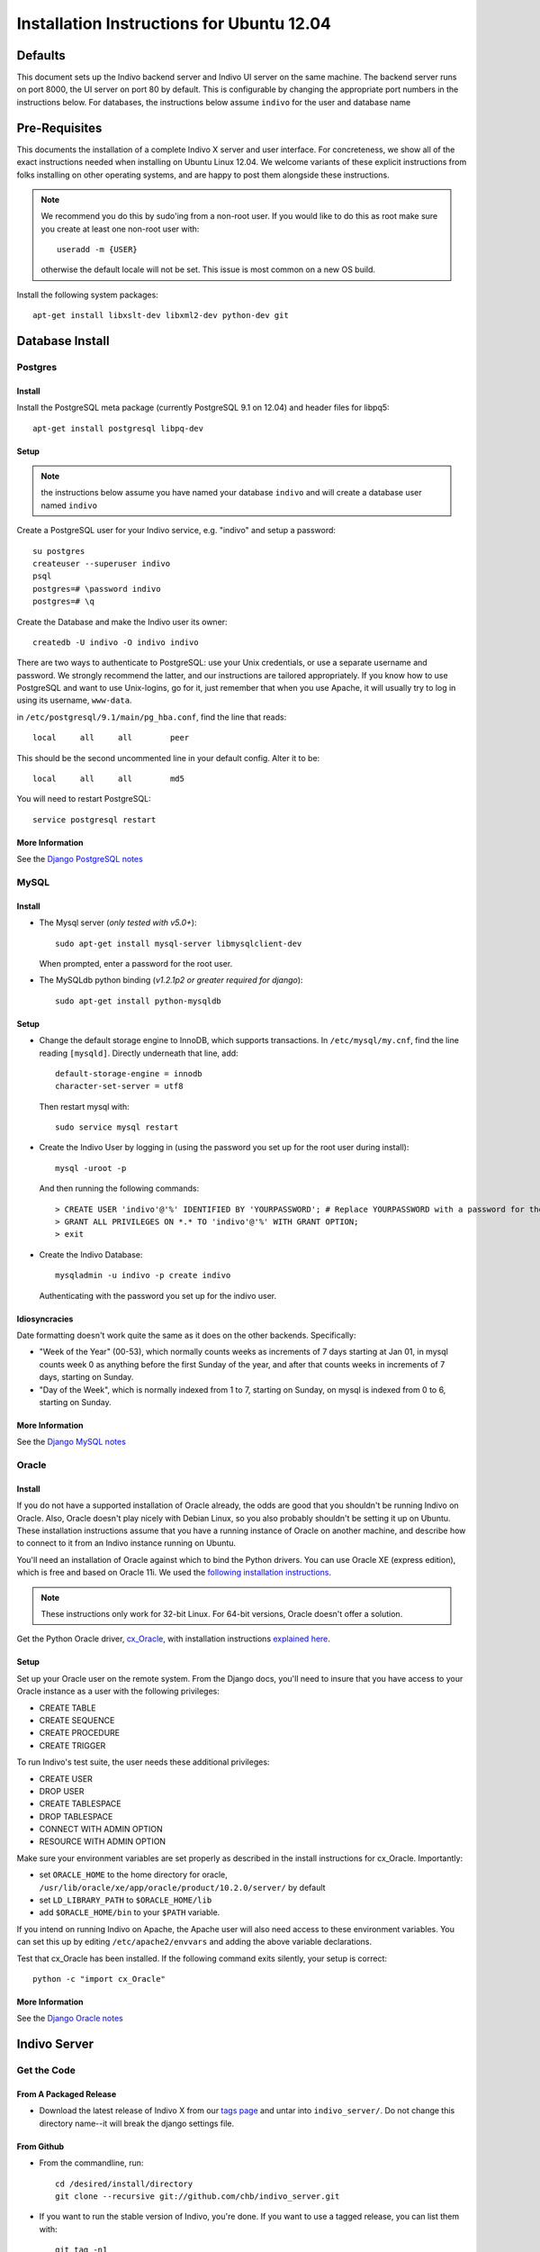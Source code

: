 Installation Instructions for Ubuntu 12.04
==========================================

Defaults
--------

This document sets up the Indivo backend server and Indivo UI server on the same machine. The backend server runs on port 8000, the UI server on port 80 by default. This is configurable by changing the appropriate port numbers in the instructions below.  For databases, the instructions below assume ``indivo`` for the user and database name

Pre-Requisites
--------------

This documents the installation of a complete Indivo X server and user interface. For concreteness, we show all of the exact instructions needed when installing on Ubuntu Linux 12.04.  We welcome variants of these explicit instructions from folks installing on other operating systems, and are happy to post them alongside these instructions.

.. note::

	We recommend you do this by sudo'ing from a non-root user.  If you would like to do this as root make sure you create at least one non-root user with::

		useradd -m {USER}
	
	otherwise the default locale will not be set.  This issue is most common on a new OS build.

Install the following system packages::

	apt-get install libxslt-dev libxml2-dev python-dev git


Database Install
----------------

Postgres
^^^^^^^^

Install
"""""""

Install the PostgreSQL meta package (currently PostgreSQL 9.1 on 12.04) and header files for libpq5::

    apt-get install postgresql libpq-dev


Setup
"""""

.. note:: 

	the instructions below assume you have named your database ``indivo`` and will create a database user named ``indivo``

Create a PostgreSQL user for your Indivo service, e.g. "indivo" and setup a password::

	su postgres
	createuser --superuser indivo
	psql
	postgres=# \password indivo
	postgres=# \q

Create the Database and make the Indivo user its owner::

	createdb -U indivo -O indivo indivo

There are two ways to authenticate to PostgreSQL: use your Unix credentials, or use a separate username and password. 
We strongly recommend the latter, and our instructions are tailored appropriately. If you know how to use PostgreSQL 
and want to use Unix-logins, go for it, just remember that when you use Apache, it will usually try to log in using its 
username, ``www-data``.

in ``/etc/postgresql/9.1/main/pg_hba.conf``, find the line that reads::

	local     all     all        peer

This should be the second uncommented line in your default config. Alter it to be::

	local     all     all        md5

You will need to restart PostgreSQL::

	service postgresql restart



More Information
""""""""""""""""

See the `Django PostgreSQL notes <https://docs.djangoproject.com/en/1.4/ref/databases/#postgresql-notes>`_

MySQL
^^^^^

Install
"""""""

* The Mysql server (*only tested with v5.0+*)::
	
	sudo apt-get install mysql-server libmysqlclient-dev
	
  When prompted, enter a password for the root user.

* The MySQLdb python binding (*v1.2.1p2 or greater required for django*)::

	sudo apt-get install python-mysqldb

Setup
"""""

* Change the default storage engine to InnoDB, which supports transactions. In ``/etc/mysql/my.cnf``, find the line reading ``[mysqld]``. Directly underneath that line, add::

	default-storage-engine = innodb
	character-set-server = utf8

  Then restart mysql with::

	sudo service mysql restart

* Create the Indivo User by logging in (using the password you set up for the root user during install)::
	
	mysql -uroot -p
	
  And then running the following commands::

	> CREATE USER 'indivo'@'%' IDENTIFIED BY 'YOURPASSWORD'; # Replace YOURPASSWORD with a password for the new user
	> GRANT ALL PRIVILEGES ON *.* TO 'indivo'@'%' WITH GRANT OPTION;
	> exit

* Create the Indivo Database::
	
	mysqladmin -u indivo -p create indivo
	
  Authenticating with the password you set up for the indivo user.

Idiosyncracies
""""""""""""""

Date formatting doesn't work quite the same as it does on the other backends. Specifically:

* "Week of the Year" (00-53), which normally counts weeks as increments of 7 days starting at Jan 01, in mysql counts week 0 as anything before the first Sunday of the year, and after that counts weeks in increments of 7 days, starting on Sunday.
* "Day of the Week", which is normally indexed from 1 to 7, starting on Sunday, on mysql is indexed from 0 to 6, starting on Sunday.

More Information
""""""""""""""""

See the `Django MySQL notes <https://docs.djangoproject.com/en/1.4/ref/databases/#mysql-notes>`_

Oracle
^^^^^^

Install
"""""""

If you do not have a supported installation of Oracle already, the odds are good that you shouldn't be running Indivo on Oracle. Also, Oracle doesn't play nicely with Debian Linux, so you also probably shouldn't be setting it up on Ubuntu. These installation instructions assume that you have a running instance of Oracle on another machine, and describe how to connect to it from an Indivo instance running on Ubuntu.

You'll need an installation of Oracle against which to bind the Python drivers. You can use Oracle XE (express edition), which is free and based on Oracle 11i. We used the `following installation instructions <http://www.cyberciti.biz/faq/howto-install-linux-oracle-database-xe-server/>`_. 

.. note::

	These instructions only work for 32-bit Linux. For 64-bit versions, Oracle doesn't offer a solution.

Get the Python Oracle driver, `cx_Oracle <http://cx-oracle.sourceforge.net/>`_, with installation instructions `explained here <http://catherinedevlin.blogspot.com/2008/06/cxoracle-and-oracle-xe-on-ubuntu.html>`_.

Setup
"""""
Set up your Oracle user on the remote system. From the Django docs, you'll need to insure that you have access to your Oracle instance as a user with the following privileges:

* CREATE TABLE
* CREATE SEQUENCE
* CREATE PROCEDURE
* CREATE TRIGGER

To run Indivo's test suite, the user needs these additional privileges:

* CREATE USER
* DROP USER
* CREATE TABLESPACE
* DROP TABLESPACE
* CONNECT WITH ADMIN OPTION
* RESOURCE WITH ADMIN OPTION

Make sure your environment variables are set properly as described in the install instructions for cx_Oracle. Importantly:

* set ``ORACLE_HOME`` to the home directory for oracle, ``/usr/lib/oracle/xe/app/oracle/product/10.2.0/server/`` by default
* set ``LD_LIBRARY_PATH`` to ``$ORACLE_HOME/lib``
* add ``$ORACLE_HOME/bin`` to your ``$PATH`` variable.

If you intend on running Indivo on Apache, the Apache user will also need access to these environment variables. You can set this up by editing ``/etc/apache2/envvars`` and adding the above variable declarations.

Test that cx_Oracle has been installed. If the following command exits silently, your setup is correct::

	python -c "import cx_Oracle"

More Information
"""""""""""""""" 

See the `Django Oracle notes <https://docs.djangoproject.com/en/1.4/ref/databases/#oracle-notes>`_

Indivo Server
-------------

Get the Code
^^^^^^^^^^^^

From A Packaged Release
"""""""""""""""""""""""

* Download the latest release of Indivo X from our `tags page <https://github.com/chb/indivo_server/tags>`__ and untar into ``indivo_server/``. Do not change this directory name--it will break the django settings file.

From Github
"""""""""""

* From the commandline, run::

	cd /desired/install/directory
	git clone --recursive git://github.com/chb/indivo_server.git

* If you want to run the stable version of Indivo, you're done. If you want to use a tagged release, you can list them with::

	git tag -n1
	
  and checkout your desired release and update its submodules with::
  
	git checkout {TAGNAME}
	git submodule init
	git submodule update
	
where tagname might be (i.e., for version 2.0) ``v2.0.0``.

Configuration
^^^^^^^^^^^^^

Copy ``indivo/settings.py.default`` to ``indivo/settings.py``, and open it up. Make sure to look at the 'Required Setup' settings, and examine 'Advanced Setup' if you are interested. As an absolute minimum, update the following:

* set ``SECRET_KEY`` to a unique value, and don't share it with anybody
* set ``APP_HOME`` to the complete path to the location where you've installed ``indivo_server``, e.g. ``/web/indivo_server``
* set ``SITE_URL_PREFIX`` to the URL where your server is running, including port number e.g. ``https://pchr.acme.com:8443``
* Edit the 'default' database under ``DATABASES``, and:

  * set ``ENGINE`` to the database backend you are using, prefixed by 'django.db.backends.'. Supported options are 'postgresql_psycopg2', 'mysql', and 'oracle'.
  * set ``NAME`` to the name you would like to use for your database. If you followed the database setup instructions above, you should leave this as 'indivo'.
  * set ``USER`` to the username you chose, in this documentation ``indivo``, and set ``PASSWORD`` accordingly.
  * If your database is located on another machine, set ``HOST`` and ``PORT`` appropriately.
  * If you are running Oracle, see https://docs.djangoproject.com/en/1.4/ref/databases/#id11 for how to configure the database settings.

* If you are running MySQL, add the line ``SOUTH_TESTS_MIGRATE = False`` to your settings file
* set the ``SEND_MAIL`` parameter to True or False depending on whether you want emails actually being sent.
* set the ``EMAIL_*`` parameters appropriately for sending out emails.
* Under ``utils/`` copy ``indivo_data.xml.default`` to ``indivo_data.xml`` and edit to configure initial accounts, records, and sample data profiles.

  .. note::
  
	  Make sure to complete these steps before running the reset script below

Install Required Packages
^^^^^^^^^^^^^^^^^^^^^^^^^

We provide a pip requirements file for Indivo, so you just need to make sure you have pip installed on your system.  The easiest way to get pip in Ubuntu 12.04 is to run::

    apt-get install python-pip

If you want to read more about other installation methods, please visit http://www.pip-installer.org/en/latest/installing.html

Depending on your database of choice, you will want to edit ``requirements.txt`` and make sure you comment out or uncomment the libraries you need.  Once you have done this and have pip installed, run::

    pip install -r requirements.txt

Resetting the Database
^^^^^^^^^^^^^^^^^^^^^^

PostgreSQL
""""""""""
From your base install directory::

	python utils/reset.py 

MySQL
"""""

Currently some migrations on our development branch create rows that are too wide for MySQL when using UTF-8, so until we merge these appropriately you will have to perform a few extra steps

* turn off South migrations in your `settings.py` by commenting it out from your `INSTALLED_APPS`
* run::

    python manage.py syncdb

* turn South migrations back on
* run::

    python manage.py syncdb
    python manage.py migrate --fake indivo
    python utils/reset.py --no-syncdb


Other
"""""

* On other database backends, we don't yet have reset scripts. You can reset Indivo by:

  * Flushing the database:: 

		python manage.py flush
  	
  * Telling South that the database is actually in the correct state after migration::

		python manage.py migrate --fake
		
  * Importing the initial Indivo data::

		python utils/importer.py -v
		
  * Loading Coding Systems (optional)::

		python load_codingsystems.py

You must run ``reset.py`` or ``utils/importer.py`` before the accounts and records you set up in indivo_data.xml exist.


Database Cleanup
^^^^^^^^^^^^^^^^
Each request made against Indivo Server generates some oauth-related data that is stored in the database for security reasons (for example, session tokens are stored whenever a user logs in, and oAuth Nonces are stored for every request). This data is only relevant for a certain duration (i.e., the length of a web session), after which point it becomes needless clutter in the database. In order to remove all such clutter, from ``APP_HOME`` run::

	python manage.py cleanup_old_tokens

This command should be set up to run as a cron job, and should be run regularly to make sure the size of the database doesn't get out of control (we recommend at least once a week, and more frequently for high traffic installations).

Testing Indivo Backend Server
^^^^^^^^^^^^^^^^^^^^^^^^^^^^^

Indivo uses the django-tests framework to provide some basic unit and API testing. If you want to make sure everything is setup properly before opening the server up to the network, running these tests is a good start. Django tests set up a clean test database for each run of the tests, so don't worry about your installation being corrupted. To run the Indivo tests, in ``APP_HOME`` run::

	python manage.py test indivo

Indivo UI Server
----------------

Get the Code
^^^^^^^^^^^^

From a Packaged Release
"""""""""""""""""""""""

* Download the latest release of Indivo X UI Server from our `tags page <https://github.com/chb/indivo_ui_server/tags>`__ and untar into ``indivo_ui_server/``. 
  
  .. note::
  
  	Do not change this directory name--it will break the django settings file.

From Github
"""""""""""

* From the commandline, run::

	cd /desired/install/directory
	git clone --recursive git://github.com/chb/indivo_ui_server.git

* If you want to run the bleeding edge version of Indivo, you're done. If you want to use an official release, you can list releases with::

	git tag -n1

  and checkout your desired release and update its submodules with::
  
	git checkout {TAGNAME}
	git submodule update
		
  where tagname might be (i.e., for Version 2.0) ``v2.0.0``

Configuration
^^^^^^^^^^^^^

* Copy ``settings.py.default`` to ``settings.py``, and update a few key parameters:

  * set ``SERVER_ROOT_DIR`` to the complete filesystem path to the location where you've installed ``indivo_ui_server``, e.g. ``/web/indivo_ui_server``, with no trailing slash.
  * set ``INDIVO_UI_SERVER_BASE`` to the URL at which your UI server will be accessible, e.g. ``http://localhost``, with no trailing slash.
  * set ``INDIVO_SERVER_LOCATION``, ``CONSUMER_KEY``, ``CONSUMER_SECRET`` appropriately to match the Indivo Server's location and chrome credentials (check ``indivo_server/utils/indivo_data.xml`` BEFORE you reset the database on the indivo_server end).
  * set ``SECRET_KEY`` to a unique value, and don't share it with anybody

Running Indivo
--------------

Django Development Servers
^^^^^^^^^^^^^^^^^^^^^^^^^^

The Django development servers are easy to run at the prompt.  The backend server can run on localhost in the configuration given above::

	cd /web/indivo_server/
	python manage.py runserver 8000

The UI server, if you want it accessible from another machine, needs to specify a hostname or IP address. If you want port 80, you need to be root of course::

	cd /web/indivo_ui_server/
	python manage.py runserver HOSTNAME:80

**IMPORTANTLY**, if you've installed Apache, you'll need to turn it off to run your UI server from the prompt::

	/etc/init.d/apache2 stop

Apache
^^^^^^

Assuming you installed Indivo Server and UI in ``/web``, the steps to getting Apache2 serving Indivo and its UI are:

* in ``/etc/apache2/sites-available/default``, add::

	<VirtualHost *:8000>
		ServerAdmin YOU@localhost
		ServerName localhost
		DocumentRoot /web/indivo_server
		Alias /static/ /web/indivo_server/static/
		EnableMMAP On
		EnableSendfile On
		LogLevel warn

		<Directory /web/indivo_server>
			Order deny,allow
			Allow from all
		</Directory>

		WSGIApplicationGroup %{GLOBAL}
		WSGIScriptAlias / /web/indivo_server/django.wsgi
		WSGIPassAuthorization On
	</VirtualHost>
	
	<VirtualHost *:80>
		ServerAdmin YOU@localhost
		ServerName localhost
		DocumentRoot /web/indivo_ui_server
		Alias /static/ /web/indivo_ui_server/ui/static/
		EnableMMAP On
		EnableSendfile On
		LogLevel warn

		<Directory /web/indivo_ui_server>
		 Order deny,allow
		 Allow from all
		</Directory>

		WSGIDaemonProcess indivo_ui user=www-data group=www-data processes=1 maximum-requests=500 threads=10
		WSGIScriptAlias / /web/indivo_ui_server/django.wsgi
		WSGIPassAuthorization On
	</VirtualHost>

  In our experience, using ``WSGIProcessGroup`` directive with a specific group (not global), even when it matches the ``WSGIDaemonProcess`` group name (i.e. indivo_ui), can cause a permission issue with reading the Unix socket. We will continue to investigate this issue. However, due to incompatibilities between the lxml package and mod_wsgi, it is necessary to set Indivo Server to the global ``WSGIProcessGroup`` instead of running daemons.

* Make sure ports.conf has::

		NameVirtualHost *:80
		Listen 80
		Listen 8000

* Make sure that www-data (or whoever is in ``/etc/apache2/envvars``) has access to ``indivo_server`` and ``indivo_ui_server`` AND can write to ``indivo_server/indivo.log`` and ``indivo_ui_server/sessions/*``, including the ``sessions/`` directory itself.

* Since you probably did a ``python manage.py syncdb``, you almost certainly want to just remove the current ``indivo.log`` before you move ahead.

* *Really*, have you checked this www-data permission issue? This will be the cause of all your problems if you don't check this carefully.

* Check your ``/etc/apache2/sites-enabled/000-default`` file again and make sure that your ``Alias /static/`` lines match the above example exactly

* Restart Apache::

		service apache2 restart

What Next?
----------

You should be able to log in and add the default apps. These apps are **purposely** limited in functionality. May the best apps win.
